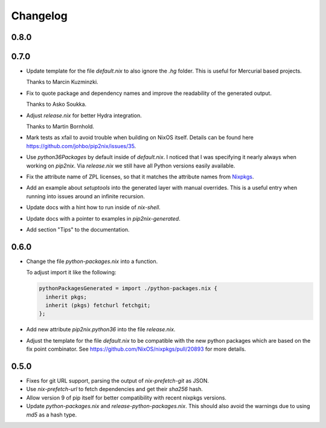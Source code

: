 ===========
 Changelog
===========


0.8.0
=====



0.7.0
=====

- Update template for the file `default.nix` to also ignore the `.hg` folder.
  This is useful for Mercurial based projects.

  Thanks to Marcin Kuzminzki.

- Fix to quote package and dependency names and improve the readability of the
  generated output.

  Thanks to Asko Soukka.

- Adjust `release.nix` for better Hydra integration.

  Thanks to Martin Bornhold.

- Mark tests as xfail to avoid trouble when building on NixOS itself.
  Details can be found here https://github.com/johbo/pip2nix/issues/35.

- Use `python36Packages` by default inside of `default.nix`. I noticed that I
  was specifying it nearly always when working on `pip2nix`. Via `release.nix`
  we still have all Python versions easily available.

- Fix the attribute name of ZPL licenses, so that it matches the attribute names
  from Nixpkgs_.

- Add an example about `setuptools` into the generated layer with manual
  overrides. This is a useful entry when running into issues around an infinite
  recursion.

- Update docs with a hint how to run inside of `nix-shell`.

- Update docs with a pointer to examples in `pip2nix-generated`.

- Add section "Tips" to the documentation.


0.6.0
=====

- Change the file `python-packages.nix` into a function.

  To adjust import it like the following:

  .. code:: nix

      pythonPackagesGenerated = import ./python-packages.nix {
        inherit pkgs;
        inherit (pkgs) fetchurl fetchgit;
      };

- Add new attribute `pip2nix.python36` into the file `release.nix`.

- Adjust the template for the file `default.nix` to be compatible with
  the new python packages which are based on the fix point combinator.
  See https://github.com/NixOS/nixpkgs/pull/20893 for more details.


0.5.0
=====

- Fixes for git URL support, parsing the output of `nix-prefetch-git` as JSON.

- Use `nix-prefetch-url` to fetch dependencies and get their `sha256` hash.

- Allow version 9 of pip itself for better compatibility with recent nixpkgs
  versions.

- Update `python-packages.nix` and `release-python-packages.nix`. This should
  also avoid the warnings due to using `md5` as a hash type.





.. Links

.. _Nixpkgs: https://nixos.org/nixpkgs
